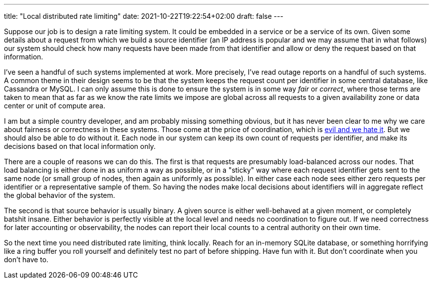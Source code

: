 ---
title: "Local distributed rate limiting"
date: 2021-10-22T19:22:54+02:00
draft: false
---

Suppose our job is to design a rate limiting system. It could be embedded in a
service or be a service of its own. Given some details about a request from
which we build a source identifier (an IP address is popular and we may assume
that in what follows) our system should check how many requests have been made
from that identifier and allow or deny the request based on that information.

I've seen a handful of such systems implemented at work. More precisely, I've
read outage reports on a handful of such systems. A common theme in their design
seems to be that the system keeps the request count per identifier in some
central database, like Cassandra or MySQL. I can only assume this is done to
ensure the system is in some way _fair_ or _correct_, where those terms are
taken to mean that as far as we know the rate limits we impose are global across
all requests to a given availability zone or data center or unit of compute
area.

I am but a simple country developer, and am probably missing something obvious,
but it has never been clear to me why we care about fairness or correctness in
these systems. Those come at the price of coordination, which is 
https://hillelwayne.com/post/formally-modeling-migrations/[evil and we
hate it]. But we should also be able to do without it. Each node in our system
can keep its own count of requests per identifier, and make its decisions based
on that local information only.

There are a couple of reasons we can do this. The first is that requests are
presumably load-balanced across our nodes. That load balancing is either done in
as uniform a way as possible, or in a "sticky" way where each request identifier
gets sent to the same node (or small group of nodes, then again as uniformly as
possible). In either case each node sees either zero requests per identifier or
a representative sample of them. So having the nodes make local decisions about
identifiers will in aggregate reflect the global behavior of the system.

The second is that source behavior is usually binary. A given source is either
well-behaved at a given moment, or completely batshit insane. Either behavior is
perfectly visible at the local level and needs no coordination to figure out. If
we need correctness for later accounting or observability, the nodes can report
their local counts to a central authority on their own time.

So the next time you need distributed rate limiting, think locally. Reach for an
in-memory SQLite database, or something horrifying like a ring buffer you roll
yourself and definitely test no part of before shipping. Have fun with it. But
don't coordinate when you don't have to.
